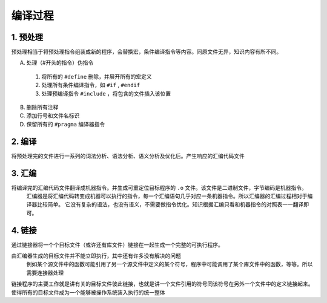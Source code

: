 ==========
编译过程
==========

1. 预处理
***********
预处理相当于将预处理指令组装成新的程序，会替换宏，条件编译指令等内容。同原文件无异，知识内容有所不同。

A. 处理（#开头的指令）伪指令


  1) 将所有的 ``#define`` 删除，并展开所有的宏定义
  2) 处理所有条件编译指令，如 ``#if`` , ``#endif`` 
  3) 处理预编译指令 ``#include`` ，将包含的文件插入该位置
B. 删除所有注释
C. 添加行号和文件名标识
D. 保留所有的 ``#pragma`` 编译器指令


2. 编译
***********

将预处理完的文件进行一系列的词法分析、语法分析、语义分析及优化后。产生响应的汇编代码文件

3. 汇编
***********

将编译完的汇编代码文件翻译成机器指令。并生成可重定位目标程序的 ``.o`` 文件。该文件是二进制文件，字节编码是机器指令。
  汇编器是将汇编代码转变成机器可以执行的指令，每一个汇编语句几乎对应一条机器指令。所以汇编器的汇编过程相对于编译器比较简单。
  它没有复杂的语法，也没有语义，不需要做指令优化。知识根据汇编只看和机器指令的对照表一一翻译即可。
  
4. 链接  
***********
通过链接器将一个个目标文件（或许还有库文件）链接在一起生成一个完整的可执行程序。

由汇编器生成的目标文件并不能立即执行，其中还有许多没有解决的问题
  例如某个源文件中的函数可能引用了另一个源文件中定义的某个符号，程序中可能调用了某个库文件中的函数，等等。所以需要连接器处理
  
链接程序的主要工作就是讲有关的目标文件彼此链接，也就是讲一个文件引用的符号同该符号在另外一个文件中的定义链接起来。
使得所有的目标文件成为一个能够被操作系统装入执行的统一整体
  
  
